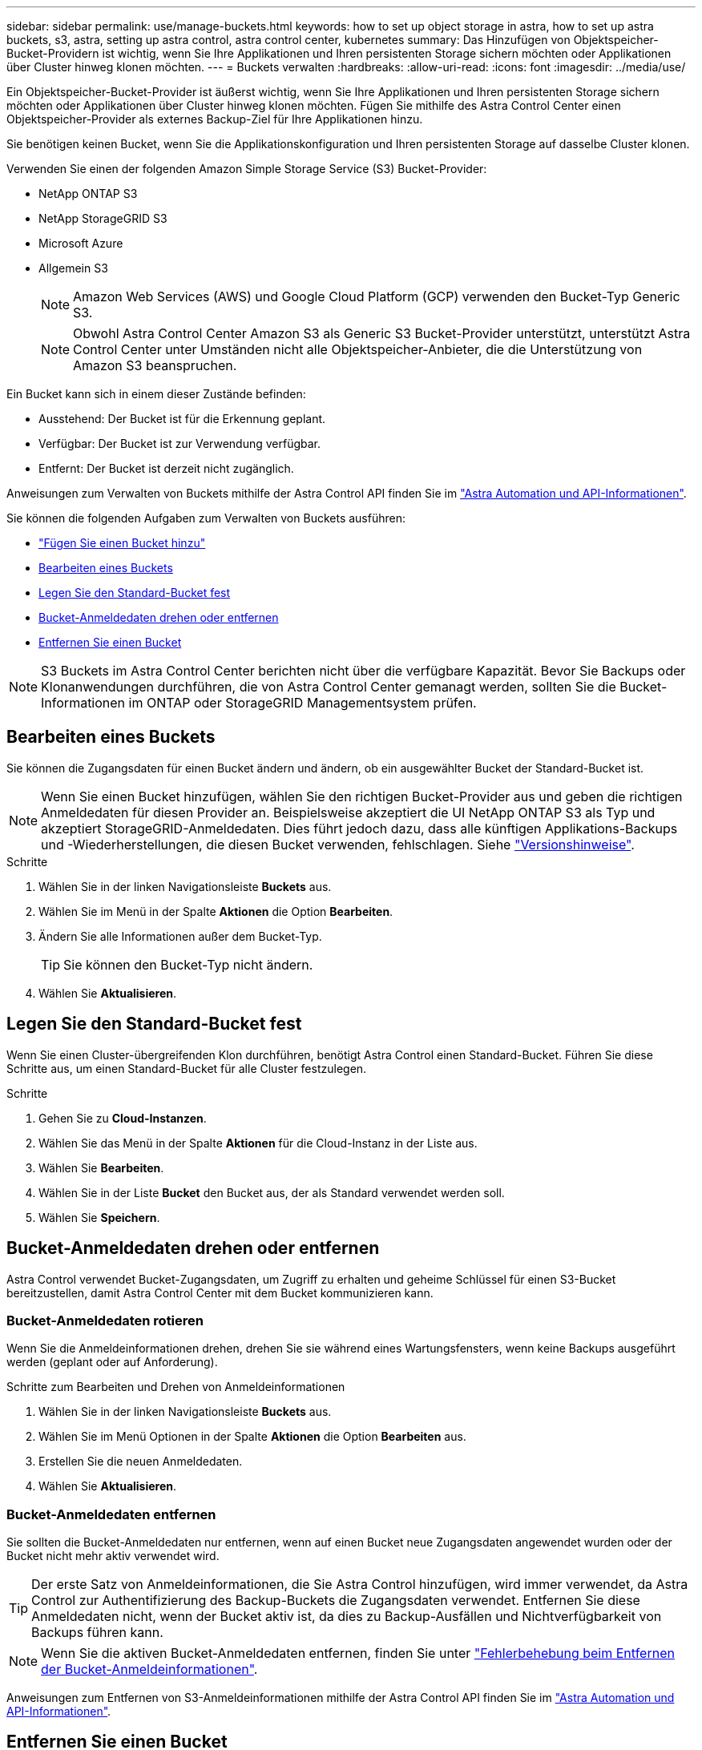 ---
sidebar: sidebar 
permalink: use/manage-buckets.html 
keywords: how to set up object storage in astra, how to set up astra buckets, s3, astra, setting up astra control, astra control center, kubernetes 
summary: Das Hinzufügen von Objektspeicher-Bucket-Providern ist wichtig, wenn Sie Ihre Applikationen und Ihren persistenten Storage sichern möchten oder Applikationen über Cluster hinweg klonen möchten. 
---
= Buckets verwalten
:hardbreaks:
:allow-uri-read: 
:icons: font
:imagesdir: ../media/use/


[role="lead"]
Ein Objektspeicher-Bucket-Provider ist äußerst wichtig, wenn Sie Ihre Applikationen und Ihren persistenten Storage sichern möchten oder Applikationen über Cluster hinweg klonen möchten. Fügen Sie mithilfe des Astra Control Center einen Objektspeicher-Provider als externes Backup-Ziel für Ihre Applikationen hinzu.

Sie benötigen keinen Bucket, wenn Sie die Applikationskonfiguration und Ihren persistenten Storage auf dasselbe Cluster klonen.

Verwenden Sie einen der folgenden Amazon Simple Storage Service (S3) Bucket-Provider:

* NetApp ONTAP S3
* NetApp StorageGRID S3
* Microsoft Azure
* Allgemein S3
+

NOTE: Amazon Web Services (AWS) und Google Cloud Platform (GCP) verwenden den Bucket-Typ Generic S3.

+

NOTE: Obwohl Astra Control Center Amazon S3 als Generic S3 Bucket-Provider unterstützt, unterstützt Astra Control Center unter Umständen nicht alle Objektspeicher-Anbieter, die die Unterstützung von Amazon S3 beanspruchen.



Ein Bucket kann sich in einem dieser Zustände befinden:

* Ausstehend: Der Bucket ist für die Erkennung geplant.
* Verfügbar: Der Bucket ist zur Verwendung verfügbar.
* Entfernt: Der Bucket ist derzeit nicht zugänglich.


Anweisungen zum Verwalten von Buckets mithilfe der Astra Control API finden Sie im link:https://docs.netapp.com/us-en/astra-automation/["Astra Automation und API-Informationen"^].

Sie können die folgenden Aufgaben zum Verwalten von Buckets ausführen:

* link:../get-started/setup_overview.html#add-a-bucket["Fügen Sie einen Bucket hinzu"]
* <<Bearbeiten eines Buckets>>
* <<Legen Sie den Standard-Bucket fest>>
* <<Bucket-Anmeldedaten drehen oder entfernen>>
* <<Entfernen Sie einen Bucket>>



NOTE: S3 Buckets im Astra Control Center berichten nicht über die verfügbare Kapazität. Bevor Sie Backups oder Klonanwendungen durchführen, die von Astra Control Center gemanagt werden, sollten Sie die Bucket-Informationen im ONTAP oder StorageGRID Managementsystem prüfen.



== Bearbeiten eines Buckets

Sie können die Zugangsdaten für einen Bucket ändern und ändern, ob ein ausgewählter Bucket der Standard-Bucket ist.


NOTE: Wenn Sie einen Bucket hinzufügen, wählen Sie den richtigen Bucket-Provider aus und geben die richtigen Anmeldedaten für diesen Provider an. Beispielsweise akzeptiert die UI NetApp ONTAP S3 als Typ und akzeptiert StorageGRID-Anmeldedaten. Dies führt jedoch dazu, dass alle künftigen Applikations-Backups und -Wiederherstellungen, die diesen Bucket verwenden, fehlschlagen. Siehe link:../release-notes/known-issues.html#selecting-a-bucket-provider-type-with-credentials-for-another-type-causes-data-protection-failures["Versionshinweise"].

.Schritte
. Wählen Sie in der linken Navigationsleiste *Buckets* aus.
. Wählen Sie im Menü in der Spalte *Aktionen* die Option *Bearbeiten*.
. Ändern Sie alle Informationen außer dem Bucket-Typ.
+

TIP: Sie können den Bucket-Typ nicht ändern.

. Wählen Sie *Aktualisieren*.




== Legen Sie den Standard-Bucket fest

Wenn Sie einen Cluster-übergreifenden Klon durchführen, benötigt Astra Control einen Standard-Bucket. Führen Sie diese Schritte aus, um einen Standard-Bucket für alle Cluster festzulegen.

.Schritte
. Gehen Sie zu *Cloud-Instanzen*.
. Wählen Sie das Menü in der Spalte *Aktionen* für die Cloud-Instanz in der Liste aus.
. Wählen Sie *Bearbeiten*.
. Wählen Sie in der Liste *Bucket* den Bucket aus, der als Standard verwendet werden soll.
. Wählen Sie *Speichern*.




== Bucket-Anmeldedaten drehen oder entfernen

Astra Control verwendet Bucket-Zugangsdaten, um Zugriff zu erhalten und geheime Schlüssel für einen S3-Bucket bereitzustellen, damit Astra Control Center mit dem Bucket kommunizieren kann.



=== Bucket-Anmeldedaten rotieren

Wenn Sie die Anmeldeinformationen drehen, drehen Sie sie während eines Wartungsfensters, wenn keine Backups ausgeführt werden (geplant oder auf Anforderung).

.Schritte zum Bearbeiten und Drehen von Anmeldeinformationen
. Wählen Sie in der linken Navigationsleiste *Buckets* aus.
. Wählen Sie im Menü Optionen in der Spalte *Aktionen* die Option *Bearbeiten* aus.
. Erstellen Sie die neuen Anmeldedaten.
. Wählen Sie *Aktualisieren*.




=== Bucket-Anmeldedaten entfernen

Sie sollten die Bucket-Anmeldedaten nur entfernen, wenn auf einen Bucket neue Zugangsdaten angewendet wurden oder der Bucket nicht mehr aktiv verwendet wird.


TIP: Der erste Satz von Anmeldeinformationen, die Sie Astra Control hinzufügen, wird immer verwendet, da Astra Control zur Authentifizierung des Backup-Buckets die Zugangsdaten verwendet. Entfernen Sie diese Anmeldedaten nicht, wenn der Bucket aktiv ist, da dies zu Backup-Ausfällen und Nichtverfügbarkeit von Backups führen kann.


NOTE: Wenn Sie die aktiven Bucket-Anmeldedaten entfernen, finden Sie unter https://kb.netapp.com/Cloud/Astra/Control/Deleting_active_S3_bucket_credentials_leads_to_spurious_500_errors_reported_in_the_UI["Fehlerbehebung beim Entfernen der Bucket-Anmeldeinformationen"].

Anweisungen zum Entfernen von S3-Anmeldeinformationen mithilfe der Astra Control API finden Sie im link:https://docs.netapp.com/us-en/astra-automation/["Astra Automation und API-Informationen"^].



== Entfernen Sie einen Bucket

Sie können einen Eimer entfernen, der nicht mehr verwendet wird oder nicht ordnungsgemäß ist. Dies könnte Sie nutzen, um die Konfiguration Ihres Objektspeicher einfach und aktuell zu halten.


NOTE: Sie können keinen Standard-Bucket entfernen. Wenn Sie diesen Bucket entfernen möchten, wählen Sie zuerst einen anderen Bucket als Standard aus.

.Bevor Sie beginnen
* Sie sollten vor Beginn sicherstellen, dass keine Backups für diesen Bucket ausgeführt oder abgeschlossen wurden.
* Sie sollten prüfen, ob der Bucket nicht in einer aktiven Schutzrichtlinie verwendet wird.


Wenn dies der Fall ist, können Sie nicht fortfahren.

.Schritte
. Wählen Sie in der linken Navigationsleiste *Buckets* aus.
. Wählen Sie im Menü *Aktionen* die Option *Entfernen*.
+

NOTE: Astra Control stellt zunächst sicher, dass es keine Planungsrichtlinien gibt, die den Bucket für Backups verwenden und dass keine aktiven Backups im Bucket vorhanden sind, den Sie entfernen möchten.

. Geben Sie „Entfernen“ ein, um die Aktion zu bestätigen.
. Wählen Sie *Ja, entfernen Sie den Eimer*.




== Weitere Informationen

* https://docs.netapp.com/us-en/astra-automation/index.html["Verwenden Sie die Astra Control API"^]

